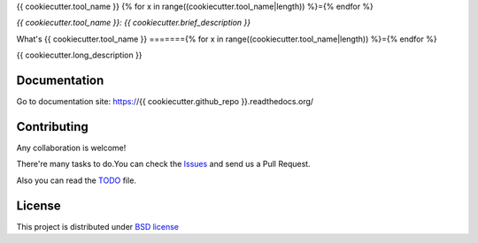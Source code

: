 {{ cookiecutter.tool_name }}
{% for x in range((cookiecutter.tool_name|length)) %}={% endfor %}

*{{ cookiecutter.tool_name }}: {{ cookiecutter.brief_description }}*

.. image::  https://github.com/{{ cookiecutter.github_user }}/{{ cookiecutter.github_repo }}/raw/master/doc/source/_static/{{ cookiecutter.tool_name_slug }}-logo.jpg
    :height: 64px
    :width: 64px
    :alt: {{ cookiecutter.tool_name }} logo

+----------------+--------------------------------------------+
|Project site    | https://github.com/{{ cookiecutter.github_user }}/{{ cookiecutter.github_repo }}        |
+----------------+--------------------------------------------+
|Issues          | https://github.com/{{ cookiecutter.github_user }}/{{ cookiecutter.github_repo }}/issues/|
+----------------+--------------------------------------------+
|Documentation   | https://{{ cookiecutter.github_repo }}.readthedocs.org/        |
+----------------+--------------------------------------------+
|Authors         | {{ cookiecutter.author }}      |
+----------------+--------------------------------------------+
|Latest Version  | 1.0.0                                      |
+----------------+--------------------------------------------+
|Python versions | 3.5 or above                               |
+----------------+--------------------------------------------+

What's {{ cookiecutter.tool_name }}
======={% for x in range((cookiecutter.tool_name|length)) %}={% endfor %}

{{ cookiecutter.long_description }}

Documentation
=============

Go to documentation site: https://{{ cookiecutter.github_repo }}.readthedocs.org/

Contributing
============

Any collaboration is welcome!

There're many tasks to do.You can check the `Issues <https://github.com/{{ cookiecutter.github_user }}/{{ cookiecutter.github_repo }}/issues/>`_ and send us a Pull Request.

Also you can read the `TODO <https://github.com/{{ cookiecutter.github_user }}/{{ cookiecutter.github_repo }}/blob/master/TODO.md>`_ file.

License
=======

This project is distributed under `BSD license <https://github.com/{{ cookiecutter.github_user }}/{{ cookiecutter.github_repo }}/blob/master/LICENSE>`_

